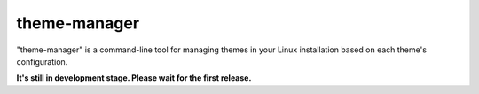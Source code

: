 theme-manager
=============

"theme-manager" is a command-line tool for managing themes in your Linux installation based on each theme's configuration.

**It's still in development stage. Please wait for the first release.**
